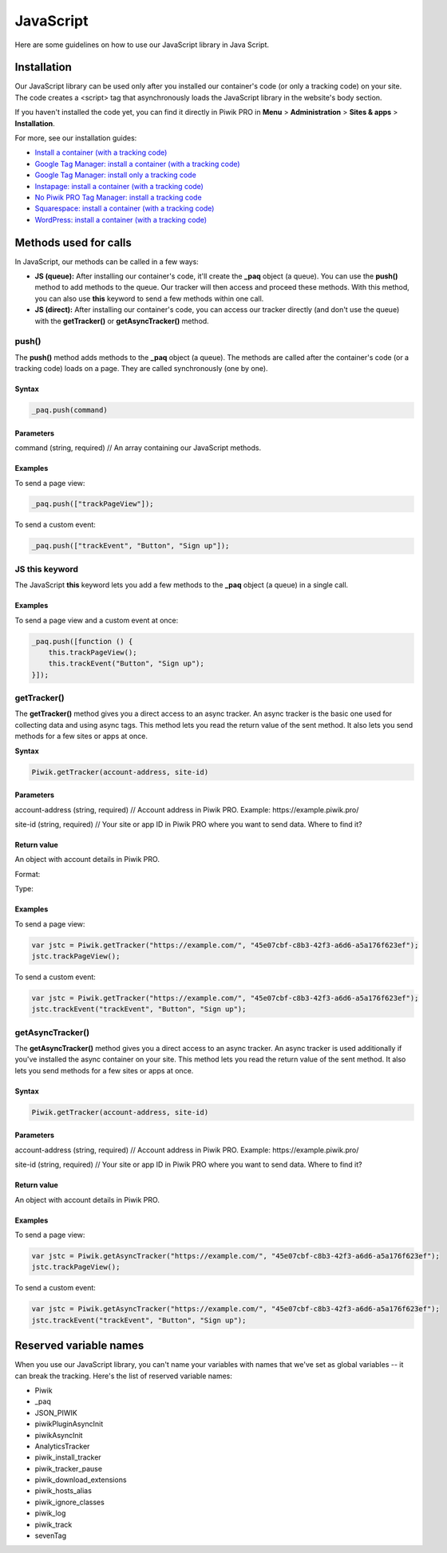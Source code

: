 =====
JavaScript
=====
Here are some guidelines on how to use our JavaScript library in Java Script.

Installation
------------

Our JavaScript library can be used only after you installed our container's code (or only a tracking code) on your site. The code creates a <script> tag that asynchronously loads the JavaScript library in the website's body section.

If you haven't installed the code yet, you can find it directly in Piwik PRO in **Menu** > **Administration** > **Sites & apps** > **Installation**.

For more, see our installation guides:

* `Install a container (with a tracking code) <https://help.piwik.pro/support/getting-started/install-a-tracking-code/>`_
* `Google Tag Manager: install a container (with a tracking code) <https://help.piwik.pro/support/getting-started/google-tag-manager-install-a-container-with-a-tracking-code/>`_
* `Google Tag Manager: install only a tracking code <https://help.piwik.pro/support/getting-started/google-tag-manager-install-a-tracking-code/>`_
* `Instapage: install a container (with a tracking code) <https://help.piwik.pro/support/getting-started/instapage-install-a-container-with-a-tracking-code/>`_
* `No Piwik PRO Tag Manager: install a tracking code <https://help.piwik.pro/support/getting-started/no-piwik-pro-tag-manager-install-a-tracking-code/>`_
* `Squarespace: install a container (with a tracking code) <https://help.piwik.pro/support/getting-started/squarespace-install-a-container-with-a-tracking-code/>`_
* `WordPress: install a container (with a tracking code) <https://help.piwik.pro/support/getting-started/wordpress-install-a-tracking-code/>`_



Methods used for calls
---------------

In JavaScript, our methods can be called in a few ways:

* **JS (queue):** After installing our container's code, it'll create the **_paq** object (a queue). You can use the       **push()** method to add methods to the queue. Our tracker will then access and proceed these methods. With this method, you can also use **this** keyword to send a few methods within one call.

* **JS (direct):** After installing our container's code, you can access our tracker directly (and don't use the queue) with the **getTracker()** or **getAsyncTracker()** method.

push()
^^^^^^

The **push()** method adds methods to the **_paq** object (a queue). The methods are called after the container's code (or a tracking code) loads on a page. They are called synchronously (one by one).

Syntax
######

.. code-block:: javascript

    _paq.push(command)

Parameters
##########

command (string, required) // An array containing our JavaScript methods.

Examples
########

To send a page view:

.. code-block:: javascript

    _paq.push(["trackPageView"]);

To send a custom event:

.. code-block:: javascript

    _paq.push(["trackEvent", "Button", "Sign up"]);




JS this keyword
^^^^^^^^^^^^^^^

The JavaScript **this** keyword lets you add a few methods to the **_paq** object (a queue) in a single call.

Examples
########

To send a page view and a custom event at once:

.. code-block:: javascript

    _paq.push([function () {
        this.trackPageView();
        this.trackEvent("Button", "Sign up");
    }]);





getTracker()
^^^^^^^^^^^^

The **getTracker()** method gives you a direct access to an async tracker. An async tracker is the basic one used for collecting data and using async tags. This method lets you read the return value of the sent method. It also lets you send methods for a few sites or apps at once.

**Syntax**

.. code-block:: javascript

    Piwik.getTracker(account-address, site-id)

Parameters
##########

account-address (string, required) // Account address in Piwik PRO. Example: \https://example.piwik.pro/

site-id (string, required) // Your site or app ID in Piwik PRO where you want to send data. Where to find it?

Return value
############

An object with account details in Piwik PRO.

Format:

Type:

Examples
########

To send a page view:

.. code-block:: javascript

    var jstc = Piwik.getTracker("https://example.com/", "45e07cbf-c8b3-42f3-a6d6-a5a176f623ef");
    jstc.trackPageView();

To send a custom event:

.. code-block:: javascript

    var jstc = Piwik.getTracker("https://example.com/", "45e07cbf-c8b3-42f3-a6d6-a5a176f623ef");
    jstc.trackEvent("trackEvent", "Button", "Sign up");





getAsyncTracker()
^^^^^^^^^^^^^^^^^

The **getAsyncTracker()** method gives you a direct access to an async tracker. An async tracker is used additionally if you've installed the async container on your site. This method lets you read the return value of the sent method. It also lets you send methods for a few sites or apps at once.

Syntax
######

.. code-block:: javascript

    Piwik.getTracker(account-address, site-id)

Parameters
##########

account-address (string, required) // Account address in Piwik PRO. Example: \https://example.piwik.pro/

site-id (string, required) // Your site or app ID in Piwik PRO where you want to send data. Where to find it?


Return value
############

An object with account details in Piwik PRO.

Examples
########

To send a page view:

.. code-block:: javascript

    var jstc = Piwik.getAsyncTracker("https://example.com/", "45e07cbf-c8b3-42f3-a6d6-a5a176f623ef");
    jstc.trackPageView();

To send a custom event:

.. code-block:: javascript

    var jstc = Piwik.getAsyncTracker("https://example.com/", "45e07cbf-c8b3-42f3-a6d6-a5a176f623ef");
    jstc.trackEvent("trackEvent", "Button", "Sign up");





Reserved variable names
-----------------------

When you use our JavaScript library, you can't name your variables with names that we've set as global variables -- it can break the tracking. Here's the list of reserved variable names:

* Piwik
* _paq
* JSON_PIWIK
* piwikPluginAsyncInit
* piwikAsyncInit
* AnalyticsTracker
* piwik_install_tracker
* piwik_tracker_pause
* piwik_download_extensions
* piwik_hosts_alias
* piwik_ignore_classes
* piwik_log
* piwik_track
* sevenTag
